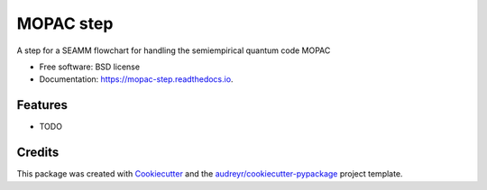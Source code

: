 ==========
MOPAC step
==========


.. image:: https://img.shields.io/travis/molssi-seamm/mopac_step.svg
        :target: https://travis-ci.org/molssi-seamm/mopac_step

.. image:: https://pyup.io/repos/github/molssi-seamm/mopac_step/shield.svg
     :target: https://pyup.io/repos/github/molssi-seamm/mopac_step/
     :alt: Updates

.. image:: https://codecov.io/gh/molssi-seamm/mopac_step/branch/master/graph/badge.svg
  :target: https://codecov.io/gh/molssi-seamm/mopac_step

.. image:: https://readthedocs.org/projects/mopac-step/badge/?version=latest
        :target: https://mopac-step.readthedocs.io/en/latest/?badge=latest
        :alt: Documentation Status

.. image:: https://img.shields.io/pypi/v/mopac_step.svg
        :target: https://pypi.python.org/pypi/mopac_step


A step for a SEAMM flowchart for handling the semiempirical quantum code MOPAC


* Free software: BSD license
* Documentation: https://mopac-step.readthedocs.io.


Features
--------

* TODO

Credits
---------

This package was created with Cookiecutter_ and the `audreyr/cookiecutter-pypackage`_ project template.

.. _Cookiecutter: https://github.com/audreyr/cookiecutter
.. _`audreyr/cookiecutter-pypackage`: https://github.com/audreyr/cookiecutter-pypackage

